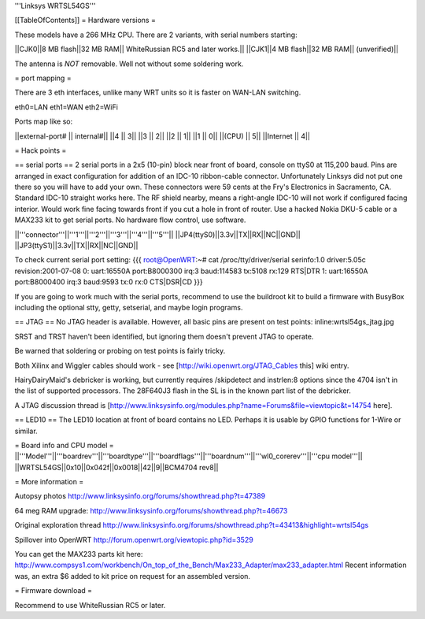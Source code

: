 '''Linksys WRTSL54GS'''

[[TableOfContents]]
= Hardware versions =

These models have a 266 MHz CPU.  There are 2 variants, with serial numbers starting:

||CJK0||8 MB flash||32 MB RAM|| WhiteRussian RC5 and later works.||
||CJK1||4 MB flash||32 MB RAM|| (unverified)||

The antenna is *NOT* removable. Well not without some soldering work.

= port mapping =

There are 3 eth interfaces, unlike many WRT units so it is faster on WAN-LAN switching.

eth0=LAN
eth1=WAN
eth2=WiFi

Ports map like so:

||external-port# ||   internal#||
||4              ||           3||
||3              ||           2||
||2              ||           1||
||1              ||           0||
||(CPU)          ||           5||
||Internet       ||           4||

= Hack points =

== serial ports ==
2 serial ports in a 2x5 (10-pin) block near front of board, console on ttyS0 at 115,200 baud. Pins are arranged in exact configuration for addition of an IDC-10 ribbon-cable connector. Unfortunately Linksys did not put one there so you will have to add your own. These connectors were 59 cents at the Fry's Electronics in Sacramento, CA. Standard IDC-10 straight works here. The RF shield nearby, means a right-angle IDC-10 will not work if configured facing interior. Would work fine facing towards front if you cut a hole in front of router. Use a hacked Nokia DKU-5 cable or a MAX233 kit to get serial ports. No hardware flow control, use software.

||'''connector'''||'''1'''||'''2'''||'''3'''||'''4'''||'''5'''||
||JP4(ttyS0)||3.3v||TX||RX||NC||GND||
||JP3(ttyS1)||3.3v||TX||RX||NC||GND||

To check current serial port setting:
{{{
root@OpenWRT:~# cat /proc/tty/driver/serial
serinfo:1.0 driver:5.05c revision:2001-07-08
0: uart:16550A port:B8000300 irq:3 baud:114583 tx:5108 rx:129 RTS|DTR
1: uart:16550A port:B8000400 irq:3 baud:9593 tx:0 rx:0 CTS|DSR|CD
}}}

If you are going to work much with the serial ports, recommend to use the buildroot kit to build a firmware with BusyBox including the optional stty, getty, setserial, and maybe login programs.

== JTAG ==
No JTAG header is available.  However, all basic pins are present on test points: 
inline:wrtsl54gs_jtag.jpg

SRST and TRST haven't been identified, but ignoring them doesn't prevent JTAG to operate.

Be warned that soldering or probing on test points is fairly tricky.

Both Xilinx and Wiggler cables should work - see [http://wiki.openwrt.org/JTAG_Cables this] wiki entry.

HairyDairyMaid's debricker is working, but currently requires /skipdetect and instrlen:8 options since the 4704 isn't in the list of supported processors.  The 28F640J3 flash in the SL is in the known part list of the debricker.

A JTAG discussion thread is [http://www.linksysinfo.org/modules.php?name=Forums&file=viewtopic&t=14754 here].

== LED10 ==
The LED10 location at front of board contains no LED. Perhaps it is usable by GPIO functions for 1-Wire or similar.

= Board info and CPU model =
||'''Model'''||'''boardrev'''||'''boardtype'''||'''boardflags'''||'''boardnum'''||'''wl0_corerev'''||'''cpu  model'''||
||WRTSL54GS||0x10||0x042f||0x0018||42||9||BCM4704 rev8||

= More information =

Autopsy photos http://www.linksysinfo.org/forums/showthread.php?t=47389

64 meg RAM upgrade: http://www.linksysinfo.org/forums/showthread.php?t=46673

Original exploration thread http://www.linksysinfo.org/forums/showthread.php?t=43413&highlight=wrtsl54gs

Spillover into OpenWRT  http://forum.openwrt.org/viewtopic.php?id=3529

You can get the MAX233 parts kit here:
http://www.compsys1.com/workbench/On_top_of_the_Bench/Max233_Adapter/max233_adapter.html
Recent information was, an extra $6 added to kit price on request for an assembled version.

= Firmware download =

Recommend to use WhiteRussian RC5 or later.

